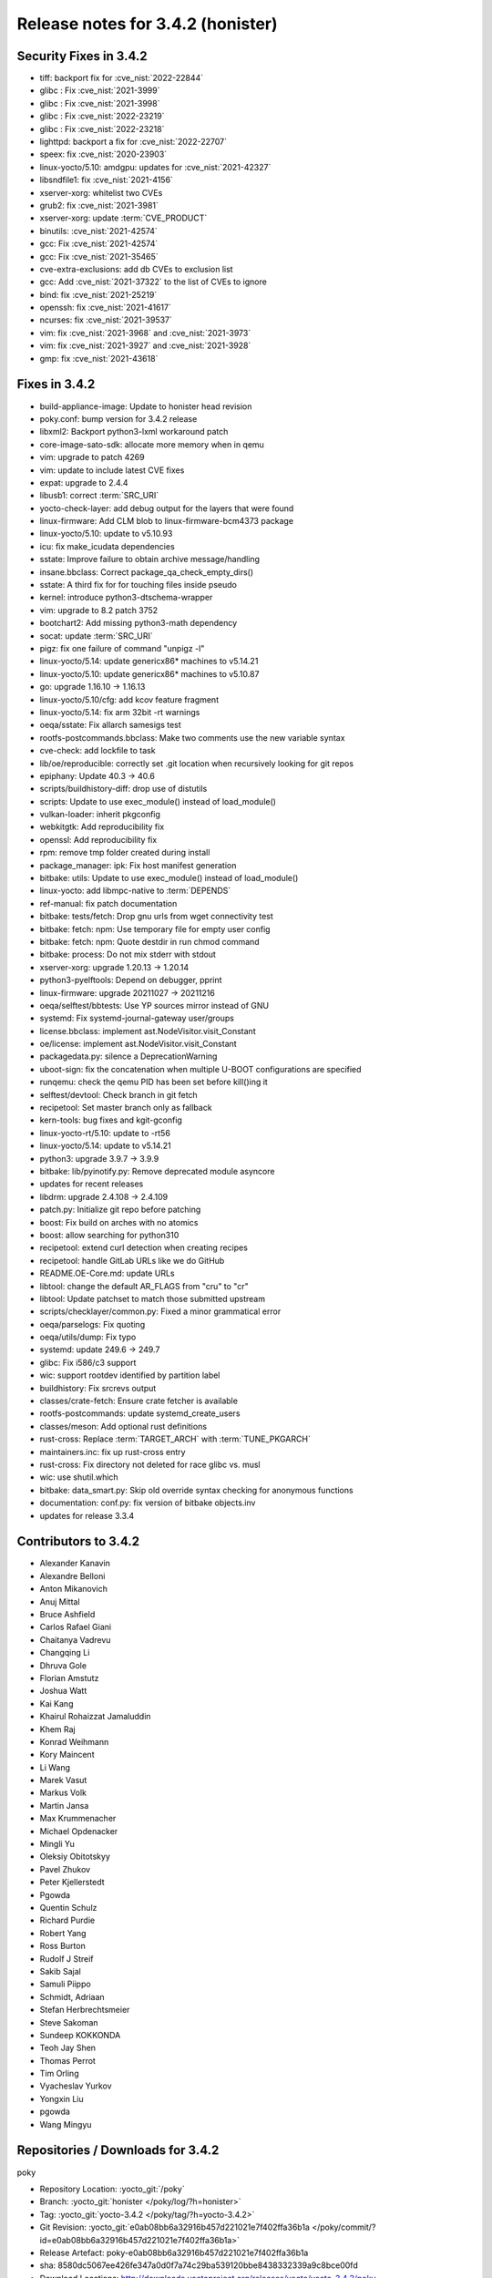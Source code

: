 .. SPDX-License-Identifier: CC-BY-SA-2.0-UK

Release notes for 3.4.2 (honister)
----------------------------------

Security Fixes in 3.4.2
~~~~~~~~~~~~~~~~~~~~~~~

-  tiff: backport fix for :cve_nist:`2022-22844`
-  glibc : Fix :cve_nist:`2021-3999`
-  glibc : Fix :cve_nist:`2021-3998`
-  glibc : Fix :cve_nist:`2022-23219`
-  glibc : Fix :cve_nist:`2022-23218`
-  lighttpd: backport a fix for :cve_nist:`2022-22707`
-  speex: fix :cve_nist:`2020-23903`
-  linux-yocto/5.10: amdgpu: updates for :cve_nist:`2021-42327`
-  libsndfile1: fix :cve_nist:`2021-4156`
-  xserver-xorg: whitelist two CVEs
-  grub2: fix :cve_nist:`2021-3981`
-  xserver-xorg: update :term:`CVE_PRODUCT`
-  binutils: :cve_nist:`2021-42574`
-  gcc: Fix :cve_nist:`2021-42574`
-  gcc: Fix :cve_nist:`2021-35465`
-  cve-extra-exclusions: add db CVEs to exclusion list
-  gcc: Add :cve_nist:`2021-37322` to the list of CVEs to ignore
-  bind: fix :cve_nist:`2021-25219`
-  openssh: fix :cve_nist:`2021-41617`
-  ncurses: fix :cve_nist:`2021-39537`
-  vim: fix :cve_nist:`2021-3968` and :cve_nist:`2021-3973`
-  vim: fix :cve_nist:`2021-3927` and :cve_nist:`2021-3928`
-  gmp: fix :cve_nist:`2021-43618`

Fixes in 3.4.2
~~~~~~~~~~~~~~

-  build-appliance-image: Update to honister head revision
-  poky.conf: bump version for 3.4.2 release
-  libxml2: Backport python3-lxml workaround patch
-  core-image-sato-sdk: allocate more memory when in qemu
-  vim: upgrade to patch 4269
-  vim: update to include latest CVE fixes
-  expat: upgrade to 2.4.4
-  libusb1: correct :term:`SRC_URI`
-  yocto-check-layer: add debug output for the layers that were found
-  linux-firmware: Add CLM blob to linux-firmware-bcm4373 package
-  linux-yocto/5.10: update to v5.10.93
-  icu: fix make_icudata dependencies
-  sstate: Improve failure to obtain archive message/handling
-  insane.bbclass: Correct package_qa_check_empty_dirs()
-  sstate: A third fix for for touching files inside pseudo
-  kernel: introduce python3-dtschema-wrapper
-  vim: upgrade to 8.2 patch 3752
-  bootchart2: Add missing python3-math dependency
-  socat: update :term:`SRC_URI`
-  pigz: fix one failure of command "unpigz -l"
-  linux-yocto/5.14: update genericx86* machines to v5.14.21
-  linux-yocto/5.10: update genericx86* machines to v5.10.87
-  go: upgrade 1.16.10 -> 1.16.13
-  linux-yocto/5.10/cfg: add kcov feature fragment
-  linux-yocto/5.14: fix arm 32bit -rt warnings
-  oeqa/sstate: Fix allarch samesigs test
-  rootfs-postcommands.bbclass: Make two comments use the new variable syntax
-  cve-check: add lockfile to task
-  lib/oe/reproducible: correctly set .git location when recursively looking for git repos
-  epiphany: Update 40.3 -> 40.6
-  scripts/buildhistory-diff: drop use of distutils
-  scripts: Update to use exec_module() instead of load_module()
-  vulkan-loader: inherit pkgconfig
-  webkitgtk: Add reproducibility fix
-  openssl: Add reproducibility fix
-  rpm: remove tmp folder created during install
-  package_manager: ipk: Fix host manifest generation
-  bitbake: utils: Update to use exec_module() instead of load_module()
-  linux-yocto: add libmpc-native to :term:`DEPENDS`
-  ref-manual: fix patch documentation
-  bitbake: tests/fetch: Drop gnu urls from wget connectivity test
-  bitbake: fetch: npm: Use temporary file for empty user config
-  bitbake: fetch: npm: Quote destdir in run chmod command
-  bitbake: process: Do not mix stderr with stdout
-  xserver-xorg: upgrade 1.20.13 -> 1.20.14
-  python3-pyelftools: Depend on debugger, pprint
-  linux-firmware: upgrade 20211027 -> 20211216
-  oeqa/selftest/bbtests: Use YP sources mirror instead of GNU
-  systemd: Fix systemd-journal-gateway user/groups
-  license.bbclass: implement ast.NodeVisitor.visit_Constant
-  oe/license: implement ast.NodeVisitor.visit_Constant
-  packagedata.py: silence a DeprecationWarning
-  uboot-sign: fix the concatenation when multiple U-BOOT configurations are specified
-  runqemu: check the qemu PID has been set before kill()ing it
-  selftest/devtool: Check branch in git fetch
-  recipetool: Set master branch only as fallback
-  kern-tools: bug fixes and kgit-gconfig
-  linux-yocto-rt/5.10: update to -rt56
-  linux-yocto/5.14: update to v5.14.21
-  python3: upgrade 3.9.7 -> 3.9.9
-  bitbake: lib/pyinotify.py: Remove deprecated module asyncore
-  updates for recent releases
-  libdrm: upgrade 2.4.108 -> 2.4.109
-  patch.py: Initialize git repo before patching
-  boost: Fix build on arches with no atomics
-  boost: allow searching for python310
-  recipetool: extend curl detection when creating recipes
-  recipetool: handle GitLab URLs like we do GitHub
-  README.OE-Core.md: update URLs
-  libtool: change the default AR_FLAGS from "cru" to "cr"
-  libtool: Update patchset to match those submitted upstream
-  scripts/checklayer/common.py: Fixed a minor grammatical error
-  oeqa/parselogs: Fix quoting
-  oeqa/utils/dump: Fix typo
-  systemd: update 249.6 -> 249.7
-  glibc: Fix i586/c3 support
-  wic: support rootdev identified by partition label
-  buildhistory: Fix srcrevs output
-  classes/crate-fetch: Ensure crate fetcher is available
-  rootfs-postcommands: update systemd_create_users
-  classes/meson: Add optional rust definitions
-  rust-cross: Replace :term:`TARGET_ARCH` with :term:`TUNE_PKGARCH`
-  maintainers.inc: fix up rust-cross entry
-  rust-cross: Fix directory not deleted for race glibc vs. musl
-  wic: use shutil.which
-  bitbake: data_smart.py: Skip old override syntax checking for anonymous functions
-  documentation: conf.py: fix version of bitbake objects.inv
-  updates for release 3.3.4

Contributors to 3.4.2
~~~~~~~~~~~~~~~~~~~~~

-  Alexander Kanavin
-  Alexandre Belloni
-  Anton Mikanovich
-  Anuj Mittal
-  Bruce Ashfield
-  Carlos Rafael Giani
-  Chaitanya Vadrevu
-  Changqing Li
-  Dhruva Gole
-  Florian Amstutz
-  Joshua Watt
-  Kai Kang
-  Khairul Rohaizzat Jamaluddin
-  Khem Raj
-  Konrad Weihmann
-  Kory Maincent
-  Li Wang
-  Marek Vasut
-  Markus Volk
-  Martin Jansa
-  Max Krummenacher
-  Michael Opdenacker
-  Mingli Yu
-  Oleksiy Obitotskyy
-  Pavel Zhukov
-  Peter Kjellerstedt
-  Pgowda
-  Quentin Schulz
-  Richard Purdie
-  Robert Yang
-  Ross Burton
-  Rudolf J Streif
-  Sakib Sajal
-  Samuli Piippo
-  Schmidt, Adriaan
-  Stefan Herbrechtsmeier
-  Steve Sakoman
-  Sundeep KOKKONDA
-  Teoh Jay Shen
-  Thomas Perrot
-  Tim Orling
-  Vyacheslav Yurkov
-  Yongxin Liu
-  pgowda
-  Wang Mingyu

Repositories / Downloads for 3.4.2
~~~~~~~~~~~~~~~~~~~~~~~~~~~~~~~~~~

poky

-  Repository Location: :yocto_git:`/poky`
-  Branch: :yocto_git:`honister </poky/log/?h=honister>`
-  Tag: :yocto_git:`yocto-3.4.2 </poky/tag/?h=yocto-3.4.2>`
-  Git Revision: :yocto_git:`e0ab08bb6a32916b457d221021e7f402ffa36b1a </poky/commit/?id=e0ab08bb6a32916b457d221021e7f402ffa36b1a>`
-  Release Artefact: poky-e0ab08bb6a32916b457d221021e7f402ffa36b1a
-  sha: 8580dc5067ee426fe347a0d0f7a74c29ba539120bbe8438332339a9c8bce00fd
-  Download Locations:
   http://downloads.yoctoproject.org/releases/yocto/yocto-3.4.2/poky-e0ab08bb6a32916b457d221021e7f402ffa36b1a.tar.bz2,
   http://mirrors.kernel.org/yocto/yocto/yocto-3.4.2/poky-e0ab08bb6a32916b457d221021e7f402ffa36b1a.tar.bz2

openembedded-core

-  Repository Location: :oe_git:`/openembedded-core`
-  Branch: :oe_git:`honister </openembedded-core/log/?h=honister>`
-  Tag: :oe_git:`yocto-3.4.2 </openembedded-core/tag/?h=yocto-3.4.2>`
-  Git Revision: :oe_git:`418a9c4c31615a9e3e011fc2b21fb7154bc6c93a </openembedded-core/commit/?id=418a9c4c31615a9e3e011fc2b21fb7154bc6c93a>`
-  Release Artefact: oecore-418a9c4c31615a9e3e011fc2b21fb7154bc6c93a
-  sha: f2ca94a5a7ec669d4c208d1729930dfc1b917846dbb2393d01d6d5856fcbc6de
-  Download Locations:
   http://downloads.yoctoproject.org/releases/yocto/yocto-3.4.2/oecore-418a9c4c31615a9e3e011fc2b21fb7154bc6c93a.tar.bz2,
   http://mirrors.kernel.org/yocto/yocto/yocto-3.4.2/oecore-418a9c4c31615a9e3e011fc2b21fb7154bc6c93a.tar.bz2

meta-mingw

-  Repository Location: :yocto_git:`meta-mingw`
-  Branch: :yocto_git:`honister </meta-mingw/log/?h=honister>`
-  Tag: :yocto_git:`yocto-3.4.2 </meta-mingw/tag/?h=yocto-3.4.2>`
-  Git Revision: :yocto_git:`f5d761cbd5c957e4405c5d40b0c236d263c916a8 </meta-mingw/commit/?id=f5d761cbd5c957e4405c5d40b0c236d263c916a8>`
-  Release Artefact: meta-mingw-f5d761cbd5c957e4405c5d40b0c236d263c916a8
-  sha: d4305d638ef80948584526c8ca386a8cf77933dffb8a3b8da98d26a5c40fcc11
-  Download Locations:
   http://downloads.yoctoproject.org/releases/yocto/yocto-3.4.2/meta-mingw-f5d761cbd5c957e4405c5d40b0c236d263c916a8.tar.bz2,
   http://mirrors.kernel.org/yocto/yocto/yocto-3.4.2/meta-mingw-f5d761cbd5c957e4405c5d40b0c236d263c916a8.tar.bz2

meta-gplv2

-  Repository Location: :yocto_git:`/meta-gplv2`
-  Branch: :yocto_git:`honister </meta-gplv2/log/?h=honister>`
-  Tag: :yocto_git:`yocto-3.4.2 </meta-gplv2/tag/?h=yocto-3.4.2>`
-  Git Revision: :yocto_git:`f04e4369bf9dd3385165281b9fa2ed1043b0e400 </meta-gplv2/commit/?id=f04e4369bf9dd3385165281b9fa2ed1043b0e400>`
-  Release Artefact: meta-gplv2-f04e4369bf9dd3385165281b9fa2ed1043b0e400
-  sha: ef8e2b1ec1fb43dbee4ff6990ac736315c7bc2d8c8e79249e1d337558657d3fe
-  Download Locations:
   http://downloads.yoctoproject.org/releases/yocto/yocto-3.4.2/meta-gplv2-f04e4369bf9dd3385165281b9fa2ed1043b0e400.tar.bz2,
   http://mirrors.kernel.org/yocto/yocto/yocto-3.4.2/meta-gplv2-f04e4369bf9dd3385165281b9fa2ed1043b0e400.tar.bz2

bitbake

-  Repository Location: :oe_git:`/bitbake`
-  Branch: :oe_git:`1.52 </bitbake/log/?h=1.52>`
-  Tag: :oe_git:`yocto-3.4.2 </bitbake/tag/?h=yocto-3.4.2>`
-  Git Revision: :oe_git:`c039182c79e2ccc54fff5d7f4f266340014ca6e0 </bitbake/commit/?id=c039182c79e2ccc54fff5d7f4f266340014ca6e0>`
-  Release Artefact: bitbake-c039182c79e2ccc54fff5d7f4f266340014ca6e0
-  sha: bd80297f8d8aa40cbcc8a3d4e23a5223454b305350adf34cd29b5fb65c1b4c52
-  Download Locations:
   http://downloads.yoctoproject.org/releases/yocto/yocto-3.4.2/bitbake-c039182c79e2ccc54fff5d7f4f266340014ca6e0.tar.bz2,
   http://mirrors.kernel.org/yocto/yocto/yocto-3.4.2/bitbake-c039182c79e2ccc54fff5d7f4f266340014ca6e0.tar.bz2

yocto-docs

-  Repository Location: :yocto_git:`/yocto-docs`
-  Branch: :yocto_git:`honister </yocto-docs/log/?h=honister>`
-  Tag: :yocto_git:`yocto-3.4.2 </yocto-docs/tag/?h=yocto-3.4.2>`
-  Git Revision: :yocto_git:`3061d3d62054a5c3b9e16bfce4bcd186fa7a23d2` </yocto-docs/commit/?3061d3d62054a5c3b9e16bfce4bcd186fa7a23d2>`
